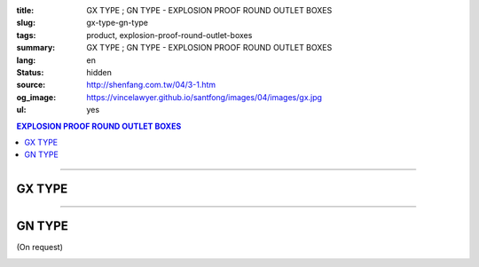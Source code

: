 :title: GX TYPE ; GN TYPE - EXPLOSION PROOF ROUND OUTLET BOXES
:slug: gx-type-gn-type
:tags: product, explosion-proof-round-outlet-boxes
:summary: GX TYPE ; GN TYPE - EXPLOSION PROOF ROUND OUTLET BOXES
:lang: en
:status: hidden
:source: http://shenfang.com.tw/04/3-1.htm
:og_image: https://vincelawyer.github.io/santfong/images/04/images/gx.jpg
:ul: yes

.. contents:: EXPLOSION PROOF ROUND OUTLET BOXES

----

GX TYPE
+++++++

.. image:: {filename}/images/04/images/gx.jpg
   :name: http://shenfang.com.tw/04/images/GX.JPG
   :alt: product
   :class: img-fluid

.. image:: {filename}/images/04/images/gx-1.jpg
   :name: http://shenfang.com.tw/04/images/GX-1.JPG
   :alt: product
   :class: img-fluid

.. image:: {filename}/images/ul-mark.png
   :alt: UL LISTED
   :class: img-fluid ul-max-width

.. raw:: html

  <p align="right" style="margin-top: 0; margin-bottom: 0"><font size="2">&nbsp;&nbsp;&nbsp;&nbsp;&nbsp;&nbsp;&nbsp;&nbsp;&nbsp;&nbsp;&nbsp;&nbsp;&nbsp;&nbsp;&nbsp;&nbsp;&nbsp;&nbsp;&nbsp;&nbsp;&nbsp;&nbsp;&nbsp;&nbsp;&nbsp;&nbsp;&nbsp;&nbsp;&nbsp;&nbsp;&nbsp;&nbsp;&nbsp;&nbsp;&nbsp;&nbsp;&nbsp;&nbsp;&nbsp;&nbsp;&nbsp;&nbsp;&nbsp;&nbsp;&nbsp;&nbsp;&nbsp;&nbsp;&nbsp;&nbsp;&nbsp;&nbsp;&nbsp;&nbsp;&nbsp;&nbsp;&nbsp;&nbsp;&nbsp;&nbsp;&nbsp;&nbsp;&nbsp;&nbsp;&nbsp;&nbsp;&nbsp;&nbsp;&nbsp;&nbsp;&nbsp;&nbsp;&nbsp;&nbsp;&nbsp;&nbsp;&nbsp;&nbsp;&nbsp;&nbsp;&nbsp;&nbsp;&nbsp;&nbsp;&nbsp;&nbsp;&nbsp;&nbsp;&nbsp;&nbsp;&nbsp;&nbsp;&nbsp;&nbsp;&nbsp;&nbsp;&nbsp;&nbsp;&nbsp;&nbsp;&nbsp;&nbsp;&nbsp;&nbsp;&nbsp;&nbsp;&nbsp;&nbsp;&nbsp;&nbsp;&nbsp;&nbsp;&nbsp;&nbsp;&nbsp;&nbsp;&nbsp;&nbsp;&nbsp;&nbsp;&nbsp;&nbsp;&nbsp;&nbsp;&nbsp;&nbsp;&nbsp;&nbsp;&nbsp;&nbsp;&nbsp;&nbsp;&nbsp;&nbsp;&nbsp;&nbsp;&nbsp;&nbsp;&nbsp;&nbsp;&nbsp;&nbsp;&nbsp;&nbsp;&nbsp;&nbsp;&nbsp;&nbsp;&nbsp;&nbsp;&nbsp;&nbsp;&nbsp;&nbsp;&nbsp;&nbsp;&nbsp;&nbsp;&nbsp;&nbsp;&nbsp;&nbsp;&nbsp;&nbsp;&nbsp;&nbsp;&nbsp;&nbsp;&nbsp;&nbsp;&nbsp;&nbsp;&nbsp; 
  Unit</font><font size="2" face="新細明體">:<span lang="en">±</span>3mm</font></p>
  <table border="0" cellspacing="0" style="border-collapse: collapse" bordercolor="#111111" width="100%" cellpadding="0" id="AutoNumber14">
    <tr>
      <td width="100%">
      <table border="1" cellspacing="0" style="border-collapse: collapse" bordercolor="#111111" width="100%" cellpadding="0" id="AutoNumber22" height="251">
        <tr>
          <td width="10%" rowspan="2" bgcolor="#FFCCCC" height="77">
          <p style="line-height: 150%; margin-top: 0; margin-bottom: 0" align="center">
          <font size="2" face="Arial Narrow">SIZE</font></p>
          <p style="line-height: 150%; margin-top: 0; margin-bottom: 0" align="center">
          <font size="2" face="Arial Narrow">(IN)</font></td>
          <td width="11%" bgcolor="#FFCCCC" height="31">
          <p style="margin-top: 2; margin-bottom: 0" align="center">       
  <font size="2" face="Arial Narrow">Cast Iron</font></td>
          <td width="13%" bgcolor="#FFCCCC" height="31">
          <p align="center">         
  <font size="2" face="Arial Narrow">Malleable Iron</font></td>
          <td width="11%" rowspan="2" bgcolor="#FFCCCC" height="77">
          <p align="center">         
  <font size="2" face="Arial Narrow">Standard<br>        
          Finishes</font></td>
          <td width="19%" colspan="2" bgcolor="#FFCCCC" height="31">
          <p align="center" style="margin-top: 0; margin-bottom: 0">        
  <font size="2" face="Arial Narrow">Aluminum Alloy</font></td>
          <td width="36%" colspan="5" bgcolor="#FFCCCC" height="31">
          <p align="center">         
          <font size="2" face="Arial Narrow">Dimensions</font></td>
        </tr>
        <tr>
          <td width="11%" bgcolor="#FFCCCC" height="45">
          <p align="center">         
  <font size="2" face="Arial Narrow">Cat. No.</font></td>
          <td width="13%" bgcolor="#FFCCCC" height="45">
          <p align="center" style="margin-top: 0; margin-bottom: 0">         
  <font size="2" face="Arial Narrow">Cat. No.</font></td>
          <td width="10%" bgcolor="#FFCCCC" height="45">
          <p align="center">         
  <font size="2" face="Arial Narrow">Cat. No.</font></td>
          <td width="9%" bgcolor="#FFCCCC" height="45">
          <p align="center" style="margin-top: 0; margin-bottom: 0">         
  <font size="2" face="Arial Narrow">Standard<br>        
          Materials</font></td>
          <td width="7%" align="center" bgcolor="#FFCCCC" height="45">
          <font face="Arial Narrow">A</font></td>
          <td width="7%" align="center" bgcolor="#FFCCCC" height="45">
          <font face="Arial Narrow">B</font></td>
          <td width="7%" align="center" bgcolor="#FFCCCC" height="45">
          <font face="Arial Narrow">C</font></td>
          <td width="7%" align="center" bgcolor="#FFCCCC" height="45">
          <font face="Arial Narrow">D</font></td>
          <td width="7%" align="center" bgcolor="#FFCCCC" height="45">
          <font face="Arial Narrow">E</font></td>
        </tr>
        <tr>
          <td width="10%" align="center" height="21"><font size="2" face="Arial">1/2</font></td>
          <td width="11%" align="center" height="21"><font size="2" face="Arial">GX 16</font></td>
          <td width="11%" align="center" height="21"><font size="2" face="Arial">GX 16-M</font></td>
          <td width="11%" align="center" height="173" rowspan="8">        
  <p style="margin-top: 3; margin-bottom: 0" align="center">       
  <font size="2"><br>       
  </font>       
  <font size="1" face="Arial, Helvetica, sans-serif">Zinc<br>       
  Electroplate<br>       
  </font>       
  <font size="2"><br>       
  </font>       
  <font size="1" face="Arial, Helvetica, sans-serif">H.D.<br>       
  Galvanize</font></p>  
  <p style="margin-top: 3; margin-bottom: 0" align="center">       
  　</p>  
  <p style="margin-top: 3; margin-bottom: 0" align="center">       
  <font face="Arial, Helvetica, sans-serif" size="1">Dacrotizing</font></p>  
          </td>
          <td width="11%" align="center" height="21"><font size="2" face="Arial">GX 16-A</font></td>
          <td width="9%" align="center" height="173" rowspan="8">       
  &nbsp;<font size="1"><br>      
  </font>      
  <font size="1" face="Arial, Helvetica, sans-serif">6063S<br>      
  Sandcast</font></td>
          <td width="7%" align="center" height="21"><font face="Arial" size="2">89</font></td>
          <td width="7%" align="center" height="21"><font face="Arial" size="2">59</font></td>
          <td width="7%" align="center" height="21"><font face="Arial" size="2">62</font></td>
          <td width="7%" align="center" height="21"><font face="Arial" size="2">20</font></td>
          <td width="7%" align="center" height="21"><font face="Arial" size="2">19</font></td>
        </tr>
        <tr>
          <td width="10%" align="center" bgcolor="#FFCCCC" height="21"><font size="2" face="Arial">3/4</font></td>
          <td width="11%" align="center" bgcolor="#FFCCCC" height="21"><font size="2" face="Arial">GX 22</font></td>
          <td width="11%" align="center" bgcolor="#FFCCCC" height="21"><font size="2" face="Arial">GX 22-M</font></td>
          <td width="11%" align="center" bgcolor="#FFCCCC" height="21"><font size="2" face="Arial">GX 22-A</font></td>
          <td width="7%" align="center" bgcolor="#FFCCCC" height="21"><font face="Arial" size="2">89</font></td>
          <td width="7%" align="center" bgcolor="#FFCCCC" height="21"><font face="Arial" size="2">59</font></td>
          <td width="7%" align="center" bgcolor="#FFCCCC" height="21"><font face="Arial" size="2">62</font></td>
          <td width="7%" align="center" bgcolor="#FFCCCC" height="21"><font face="Arial" size="2">20</font></td>
          <td width="7%" align="center" bgcolor="#FFCCCC" height="21"><font face="Arial" size="2">19</font></td>
        </tr>
        <tr>
          <td width="10%" align="center" height="21"><font size="2" face="Arial">1</font></td>
          <td width="11%" align="center" height="21"><font size="2" face="Arial">GX 28</font></td>
          <td width="11%" align="center" height="21"><font size="2" face="Arial">GX 28-M</font></td>
          <td width="11%" align="center" height="21"><font size="2" face="Arial">GX 28-A</font></td>
          <td width="7%" align="center" height="21"><font face="Arial" size="2">89</font></td>
          <td width="7%" align="center" height="21"><font face="Arial" size="2">59</font></td>
          <td width="7%" align="center" height="21"><font face="Arial" size="2">62</font></td>
          <td width="7%" align="center" height="21"><font face="Arial" size="2">23</font></td>
          <td width="7%" align="center" height="21"><font face="Arial" size="2">22</font></td>
        </tr>
        <tr>
          <td width="10%" align="center" bgcolor="#FFCCCC" height="22"><font size="2" face="Arial">1-1/4</font></td>
          <td width="11%" align="center" bgcolor="#FFCCCC" height="22"><font size="2" face="Arial">GX 36</font></td>
          <td width="11%" align="center" bgcolor="#FFCCCC" height="22"><font size="2" face="Arial">GX 36-M</font></td>
          <td width="11%" align="center" bgcolor="#FFCCCC" height="22"><font size="2" face="Arial">GX 36-A</font></td>
          <td width="7%" align="center" bgcolor="#FFCCCC" height="22"><font face="Arial" size="2">108</font></td>
          <td width="7%" align="center" bgcolor="#FFCCCC" height="22"><font face="Arial" size="2">73</font></td>
          <td width="7%" align="center" bgcolor="#FFCCCC" height="22"><font face="Arial" size="2">73</font></td>
          <td width="7%" align="center" bgcolor="#FFCCCC" height="22"><font face="Arial" size="2">30</font></td>
          <td width="7%" align="center" bgcolor="#FFCCCC" height="22"><font face="Arial" size="2">23</font></td>
        </tr>
        <tr>
          <td width="10%" align="center" height="22"><font face="Arial" size="2">
          1-1/2</font></td>
          <td width="11%" align="center" height="22"><font size="2" face="Arial">GX 42</font></td>
          <td width="11%" align="center" height="22"><font size="2" face="Arial">GX 42-M</font></td>
          <td width="11%" align="center" height="22"><font size="2" face="Arial">
          GX 42-A</font></td>
          <td width="7%" align="center" height="22"><font face="Arial" size="2">167</font></td>
          <td width="7%" align="center" height="22"><font face="Arial" size="2">102</font></td>
          <td width="7%" align="center" height="22"><font face="Arial" size="2">101</font></td>
          <td width="7%" align="center" height="22"><font face="Arial" size="2">34</font></td>
          <td width="7%" align="center" height="22"><font face="Arial" size="2">23</font></td>
        </tr>
        <tr>
          <td width="10%" align="center" height="22" bgcolor="#FFCCCC">
          <font face="Arial" size="2">2</font></td>
          <td width="11%" align="center" bgcolor="#FFCCCC" height="22"><font size="2" face="Arial">GX 54</font></td>
          <td width="11%" align="center" bgcolor="#FFCCCC" height="22"><font size="2" face="Arial">GX 54-M</font></td>
          <td width="11%" align="center" bgcolor="#FFCCCC" height="22"><font size="2" face="Arial">
          GX 54-A</font></td>
          <td width="7%" align="center" bgcolor="#FFCCCC" height="22"><font face="Arial" size="2">167</font></td>
          <td width="7%" align="center" bgcolor="#FFCCCC" height="22"><font face="Arial" size="2">114</font></td>
          <td width="7%" align="center" bgcolor="#FFCCCC" height="22"><font face="Arial" size="2">114</font></td>
          <td width="7%" align="center" bgcolor="#FFCCCC" height="22"><font face="Arial" size="2">46</font></td>
          <td width="7%" align="center" bgcolor="#FFCCCC" height="22"><font face="Arial" size="2">25</font></td>
        </tr>
        <tr>
          <td width="10%" align="center" height="22"><font size="2" face="Arial">
          2-1/2</font></td>
          <td width="11%" align="center" height="22"><font size="2" face="Arial">
          GX 70</font></td>
          <td width="11%" align="center" height="22"><font size="2" face="Arial">
          GX 70-M</font></td>
          <td width="11%" align="center" height="22"><font size="2" face="Arial">
          GX 70-A</font></td>
          <td width="7%" align="center" height="22"><font size="2" face="Arial">
          146</font></td>
          <td width="7%" align="center" height="22"><font size="2" face="Arial">
          113</font></td>
          <td width="7%" align="center" height="22"><font size="2" face="Arial">
          136</font></td>
          <td width="7%" align="center" height="22"><font size="2" face="Arial">50</font></td>
          <td width="7%" align="center" height="22"><font size="2" face="Arial">34</font></td>
        </tr>
        <tr>
          <td width="10%" align="center" bgcolor="#FFCCCC" height="22">
          <font face="Arial" size="2">3</font></td>
          <td width="11%" align="center" bgcolor="#FFCCCC" height="22">
          <font size="2" face="Arial">GX 82</font></td>
          <td width="11%" align="center" bgcolor="#FFCCCC" height="22">
          <font size="2" face="Arial">GX 82-M</font></td>
          <td width="11%" align="center" bgcolor="#FFCCCC" height="22">
          <font size="2" face="Arial">GX 82-A</font></td>
          <td width="7%" align="center" bgcolor="#FFCCCC" height="22">
          <font size="2" face="Arial">146</font></td>
          <td width="7%" align="center" bgcolor="#FFCCCC" height="22">
          <font size="2" face="Arial">130</font></td>
          <td width="7%" align="center" bgcolor="#FFCCCC" height="22">
          <font size="2" face="Arial">133</font></td>
          <td width="7%" align="center" bgcolor="#FFCCCC" height="22">
          <font size="2" face="Arial">58</font></td>
          <td width="7%" align="center" bgcolor="#FFCCCC" height="22">
          <font size="2" face="Arial">43</font></td>
        </tr>
      </table>
      </td>
    </tr>
  </table>

----

GN TYPE
+++++++

(On request)

.. image:: {filename}/images/04/images/gn.jpg
   :name: http://shenfang.com.tw/04/images/GN.jpg
   :alt: product
   :class: img-fluid

.. image:: {filename}/images/04/images/gn-1.jpg
   :name: http://shenfang.com.tw/04/images/GN-1.JPG
   :alt: product
   :class: img-fluid

.. image:: {filename}/images/ul-mark.png
   :alt: UL LISTED
   :class: img-fluid ul-max-width

.. raw:: html

  <p align="right" style="margin-top: 0; margin-bottom: 0"><font size="2">&nbsp;&nbsp;&nbsp;&nbsp;&nbsp;&nbsp;&nbsp;&nbsp;&nbsp;&nbsp;&nbsp;&nbsp;&nbsp;&nbsp;&nbsp;&nbsp;&nbsp;&nbsp;&nbsp;&nbsp;&nbsp;&nbsp;&nbsp;&nbsp;&nbsp;&nbsp;&nbsp;&nbsp;&nbsp;&nbsp;&nbsp;&nbsp;&nbsp;&nbsp;&nbsp;&nbsp;&nbsp;&nbsp;&nbsp;&nbsp;&nbsp;&nbsp;&nbsp;&nbsp;&nbsp;&nbsp;&nbsp;&nbsp;&nbsp;&nbsp;&nbsp;&nbsp;&nbsp;&nbsp;&nbsp;&nbsp;&nbsp;&nbsp;&nbsp;&nbsp;&nbsp;&nbsp;&nbsp;&nbsp;&nbsp;&nbsp;&nbsp;&nbsp;&nbsp;&nbsp;&nbsp;&nbsp;&nbsp;&nbsp;&nbsp;&nbsp;&nbsp;&nbsp;&nbsp;&nbsp;&nbsp;&nbsp;&nbsp;&nbsp;&nbsp;&nbsp;&nbsp;&nbsp;&nbsp;&nbsp;&nbsp;&nbsp;&nbsp;&nbsp;&nbsp;&nbsp;&nbsp;&nbsp;&nbsp;&nbsp;&nbsp;&nbsp;&nbsp;&nbsp;&nbsp;&nbsp;&nbsp;&nbsp;&nbsp;&nbsp;&nbsp;&nbsp;&nbsp;&nbsp;&nbsp;&nbsp;&nbsp;&nbsp;&nbsp;&nbsp;&nbsp;&nbsp;&nbsp;&nbsp;&nbsp;&nbsp;&nbsp;&nbsp;&nbsp;&nbsp;&nbsp;&nbsp;&nbsp;&nbsp;&nbsp;&nbsp;&nbsp;&nbsp;&nbsp;&nbsp;&nbsp;&nbsp;&nbsp;&nbsp;&nbsp;&nbsp;&nbsp;&nbsp;&nbsp;&nbsp;&nbsp;&nbsp;&nbsp;&nbsp;&nbsp;&nbsp;&nbsp;&nbsp;&nbsp;&nbsp;&nbsp;&nbsp;&nbsp;&nbsp;&nbsp;&nbsp;&nbsp;&nbsp;&nbsp;&nbsp;&nbsp;&nbsp;&nbsp;&nbsp; 
  Unit</font><font size="2" face="新細明體">:<span lang="en">±</span>3mm</font></p>
  <table border="0" cellspacing="0" style="border-collapse: collapse" bordercolor="#111111" width="100%" cellpadding="0" id="AutoNumber16">
    <tr>
      <td width="100%">
      <table border="1" cellspacing="0" style="border-collapse: collapse" bordercolor="#111111" width="100%" id="AutoNumber23" cellpadding="0">
        <tr>
          <td width="10%" rowspan="2" bgcolor="#FFCCCC">
          <p style="line-height: 150%; margin-top: 0; margin-bottom: 0" align="center">
          <font size="2" face="Arial Narrow">SIZE</font></p>
          <p style="line-height: 150%; margin-top: 0; margin-bottom: 0" align="center">
          <font size="2" face="Arial Narrow">(IN)</font></td>
          <td width="11%" bgcolor="#FFCCCC">
          <p style="margin-top: 2; margin-bottom: 0" align="center">       
  <font size="2" face="Arial Narrow">Cast Iron</font></td>
          <td width="13%" bgcolor="#FFCCCC">
          <p align="center">         
  <font size="2" face="Arial Narrow">Malleable Iron</font></td>
          <td width="11%" rowspan="2" bgcolor="#FFCCCC">
          <p align="center">         
  <font size="2" face="Arial Narrow">Standard<br>        
          Finishes</font></td>
          <td width="20%" colspan="2" bgcolor="#FFCCCC">
          <p align="center" style="margin-top: 0; margin-bottom: 0">        
  <font size="2" face="Arial Narrow">Aluminum Alloy</font></td>
          <td width="37%" colspan="5" bgcolor="#FFCCCC">
          <p align="center">         
          <font size="2" face="Arial Narrow">Dimensions</font></td>
        </tr>
        <tr>
          <td width="11%" bgcolor="#FFCCCC">
          <p align="center" style="margin-top: 0; margin-bottom: 0">         
  <font size="2" face="Arial Narrow">Cat. No.</font></td>
          <td width="13%" bgcolor="#FFCCCC">
          <p align="center" style="margin-top: 0; margin-bottom: 0">         
  <font size="2" face="Arial Narrow">Cat. No.</font></td>
          <td width="11%" bgcolor="#FFCCCC">
          <p align="center">         
  <font size="2" face="Arial Narrow">Cat. No.</font></td>
          <td width="9%" bgcolor="#FFCCCC">
          <p align="center" style="margin-top: 0; margin-bottom: 0">         
  <font size="2" face="Arial Narrow">Standard<br>        
          Materials</font></td>
          <td width="7%" align="center" bgcolor="#FFCCCC">
          <font face="Arial Narrow">A</font></td>
          <td width="7%" align="center" bgcolor="#FFCCCC">
          <font face="Arial Narrow">B</font></td>
          <td width="7%" align="center" bgcolor="#FFCCCC">
          <font face="Arial Narrow">C</font></td>
          <td width="7%" align="center" bgcolor="#FFCCCC">
          <font face="Arial Narrow">D</font></td>
          <td width="7%" align="center" bgcolor="#FFCCCC">
          <font face="Arial Narrow">E</font></td>
        </tr>
        <tr>
          <td width="10%" align="center"><font size="2" face="Arial">1/2</font></td>
          <td width="11%" align="center"><font size="2" face="Arial">GN 16</font></td>
          <td width="11%" align="center"><font size="2" face="Arial">GN 16-M</font></td>
          <td width="11%" rowspan="6">        
  <p style="margin-top: 3; margin-bottom: 0" align="center">       
  <font size="2"><br>       
  </font>       
  <font size="1" face="Arial, Helvetica, sans-serif">Zinc<br>       
  Electroplate<br>       
  </font>       
  <font size="2"><br>       
  </font>       
  <font size="1" face="Arial, Helvetica, sans-serif">H.D.<br>       
  Galvanize</font></p>  
  <p style="margin-top: 3; margin-bottom: 0" align="center">       
  　</p>  
  <p style="margin-top: 3; margin-bottom: 0" align="center">       
  <font face="Arial, Helvetica, sans-serif" size="1">Dacrotizing</font></p>  
          </td>
          <td width="11%" align="center"><font size="2" face="Arial">GN 16-A</font></td>
          <td width="9%" rowspan="6" align="center">       
  <font size="1"><br>      
  </font>      
  <font size="1" face="Arial, Helvetica, sans-serif">6063S<br>      
  Sandcast</font><p>　</td>
          <td width="7%" align="center"><font face="Arial" size="2">89</font></td>
          <td width="7%" align="center"><font face="Arial" size="2">59</font></td>
          <td width="7%" align="center"><font face="Arial" size="2">62</font></td>
          <td width="7%" align="center"><font face="Arial" size="2">20</font></td>
          <td width="7%" align="center"><font face="Arial" size="2">19</font></td>
        </tr>
        <tr>
          <td width="10%" align="center" bgcolor="#FFCCCC"><font size="2" face="Arial">3/4</font></td>
          <td width="11%" align="center" bgcolor="#FFCCCC"><font size="2" face="Arial">GN 22</font></td>
          <td width="11%" align="center" bgcolor="#FFCCCC"><font size="2" face="Arial">GN 22-M</font></td>
          <td width="11%" align="center" bgcolor="#FFCCCC"><font size="2" face="Arial">GN 22-A</font></td>
          <td width="7%" align="center" bgcolor="#FFCCCC"><font face="Arial" size="2">89</font></td>
          <td width="7%" align="center" bgcolor="#FFCCCC"><font face="Arial" size="2">59</font></td>
          <td width="7%" align="center" bgcolor="#FFCCCC"><font face="Arial" size="2">62</font></td>
          <td width="7%" align="center" bgcolor="#FFCCCC"><font face="Arial" size="2">20</font></td>
          <td width="7%" align="center" bgcolor="#FFCCCC"><font face="Arial" size="2">19</font></td>
        </tr>
        <tr>
          <td width="10%" align="center"><font size="2" face="Arial">1</font></td>
          <td width="11%" align="center"><font size="2" face="Arial">GN 28</font></td>
          <td width="11%" align="center"><font size="2" face="Arial">GN 28-M</font></td>
          <td width="11%" align="center"><font size="2" face="Arial">GN 28-A</font></td>
          <td width="7%" align="center"><font face="Arial" size="2">89</font></td>
          <td width="7%" align="center"><font face="Arial" size="2">59</font></td>
          <td width="7%" align="center"><font face="Arial" size="2">62</font></td>
          <td width="7%" align="center"><font face="Arial" size="2">23</font></td>
          <td width="7%" align="center"><font face="Arial" size="2">22</font></td>
        </tr>
        <tr>
          <td width="10%" align="center" bgcolor="#FFCCCC"><font size="2" face="Arial">1-1/4</font></td>
          <td width="11%" align="center" bgcolor="#FFCCCC"><font size="2" face="Arial">GN 36</font></td>
          <td width="11%" align="center" bgcolor="#FFCCCC"><font size="2" face="Arial">GN 36-M</font></td>
          <td width="11%" align="center" bgcolor="#FFCCCC"><font size="2" face="Arial">GN 36-A</font></td>
          <td width="7%" align="center" bgcolor="#FFCCCC"><font face="Arial" size="2">108</font></td>
          <td width="7%" align="center" bgcolor="#FFCCCC"><font face="Arial" size="2">73</font></td>
          <td width="7%" align="center" bgcolor="#FFCCCC"><font face="Arial" size="2">73</font></td>
          <td width="7%" align="center" bgcolor="#FFCCCC"><font face="Arial" size="2">30</font></td>
          <td width="7%" align="center" bgcolor="#FFCCCC"><font face="Arial" size="2">23</font></td>
        </tr>
        <tr>
          <td width="10%" align="center"><font size="2" face="Arial">1-1/2</font></td>
          <td width="11%" align="center"><font size="2" face="Arial">GN 42</font></td>
          <td width="11%" align="center"><font size="2" face="Arial">GN 42-M</font></td>
          <td width="11%" align="center"><font size="2" face="Arial">GN 42-A</font></td>
          <td width="7%" align="center"><font face="Arial" size="2">167</font></td>
          <td width="7%" align="center"><font face="Arial" size="2">102</font></td>
          <td width="7%" align="center"><font face="Arial" size="2">101</font></td>
          <td width="7%" align="center"><font face="Arial" size="2">34</font></td>
          <td width="7%" align="center"><font face="Arial" size="2">23</font></td>
        </tr>
        <tr>
          <td width="10%" align="center" bgcolor="#FFCCCC"><font size="2" face="Arial">2</font></td>
          <td width="11%" align="center" bgcolor="#FFCCCC"><font size="2" face="Arial">GN 54</font></td>
          <td width="11%" align="center" bgcolor="#FFCCCC"><font size="2" face="Arial">GN 54-M</font></td>
          <td width="11%" align="center" bgcolor="#FFCCCC"><font size="2" face="Arial">GN 54-A</font></td>
          <td width="7%" align="center" bgcolor="#FFCCCC"><font face="Arial" size="2">167</font></td>
          <td width="7%" align="center" bgcolor="#FFCCCC"><font face="Arial" size="2">114</font></td>
          <td width="7%" align="center" bgcolor="#FFCCCC"><font face="Arial" size="2">114</font></td>
          <td width="7%" align="center" bgcolor="#FFCCCC"><font face="Arial" size="2">46</font></td>
          <td width="7%" align="center" bgcolor="#FFCCCC"><font face="Arial" size="2">25</font></td>
        </tr>
      </table>
      </td>
    </tr>
  </table>

